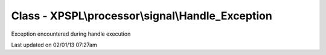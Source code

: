 .. processor/signal/handle_exception.php generated using docpx on 02/01/13 07:27am


Class - XPSPL\\processor\\signal\\Handle_Exception
**************************************************

Exception encountered during handle execution


Last updated on 02/01/13 07:27am